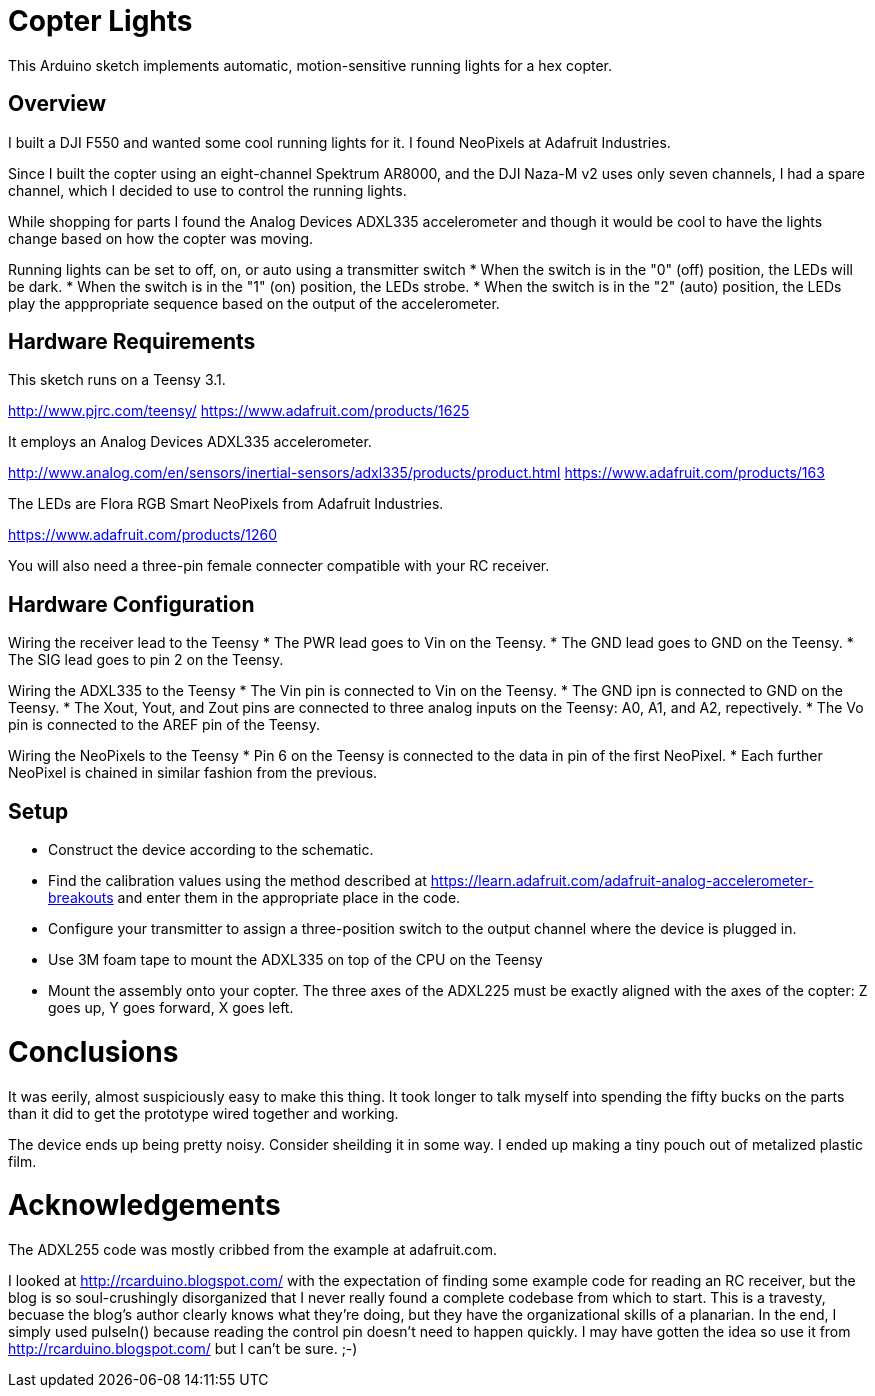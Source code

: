 = Copter Lights

This Arduino sketch implements automatic, motion-sensitive running lights for a hex copter.

== Overview

I built a DJI F550 and wanted some cool running lights for it. I found NeoPixels at Adafruit Industries. 

Since I built the copter using an eight-channel Spektrum AR8000, and the DJI Naza-M v2 uses only seven channels, I had a spare channel, which I decided to use to control the running lights.

While shopping for parts I found the Analog Devices ADXL335 accelerometer and though it would be cool to have the lights change based on how the copter was moving.

Running lights can be set to off, on, or auto using a transmitter switch
* When the switch is in the "0" (off) position, the LEDs will be dark.
* When the switch is in the "1" (on) position, the LEDs strobe.
* When the switch is in the "2" (auto) position, the LEDs play the apppropriate sequence based on the output of the accelerometer.

== Hardware Requirements

This sketch runs on a Teensy 3.1.

http://www.pjrc.com/teensy/
https://www.adafruit.com/products/1625

It employs an Analog Devices ADXL335 accelerometer.

http://www.analog.com/en/sensors/inertial-sensors/adxl335/products/product.html
https://www.adafruit.com/products/163

The LEDs are Flora RGB Smart NeoPixels from Adafruit Industries.

https://www.adafruit.com/products/1260

You will also need a three-pin female connecter compatible with your RC receiver.

== Hardware Configuration

Wiring the receiver lead to the Teensy
* The PWR lead goes to Vin on the Teensy.
* The GND lead goes to GND on the Teensy.
* The SIG lead goes to pin 2 on the Teensy.

Wiring the ADXL335 to the Teensy
* The Vin pin is connected to Vin on the Teensy.
* The GND ipn is connected to GND on the Teensy.
* The Xout, Yout, and Zout pins are connected to three analog inputs on the Teensy: A0, A1, and A2, repectively.
* The Vo pin is connected to the AREF pin of the Teensy.

Wiring the NeoPixels to the Teensy
* Pin 6 on the Teensy is connected to the data in pin of the first NeoPixel.
* Each further NeoPixel is chained in similar fashion from the previous.

== Setup
* Construct the device according to the schematic.
* Find the calibration values using the method described at https://learn.adafruit.com/adafruit-analog-accelerometer-breakouts and enter them in the appropriate place in the code.
* Configure your transmitter to assign a three-position switch to the output channel where the device is plugged in.
* Use 3M foam tape to mount the ADXL335 on top of the CPU on the Teensy
* Mount the assembly onto your copter. The three axes of the ADXL225 must be exactly aligned with the axes of the copter: Z goes up, Y goes forward, X goes left.

= Conclusions

It was eerily, almost suspiciously easy to make this thing. It took longer to talk myself into spending the fifty bucks on the parts than it did to get the prototype wired together and working.

The device ends up being pretty noisy. Consider sheilding it in some way. I ended up making a tiny pouch out of metalized plastic film.

= Acknowledgements
The ADXL255 code was mostly cribbed from the example at adafruit.com.

I looked at http://rcarduino.blogspot.com/ with the expectation of finding some example code for reading an RC receiver, but the blog is so soul-crushingly disorganized that I never really found a complete codebase from which to start.
This is a travesty, becuase the blog's author clearly knows what they're doing, but they have the organizational skills of a planarian.
In the end, I simply used pulseIn() because reading the control pin doesn't need to happen quickly. I may have gotten the idea so use it from http://rcarduino.blogspot.com/ but I can't be sure. ;-)
